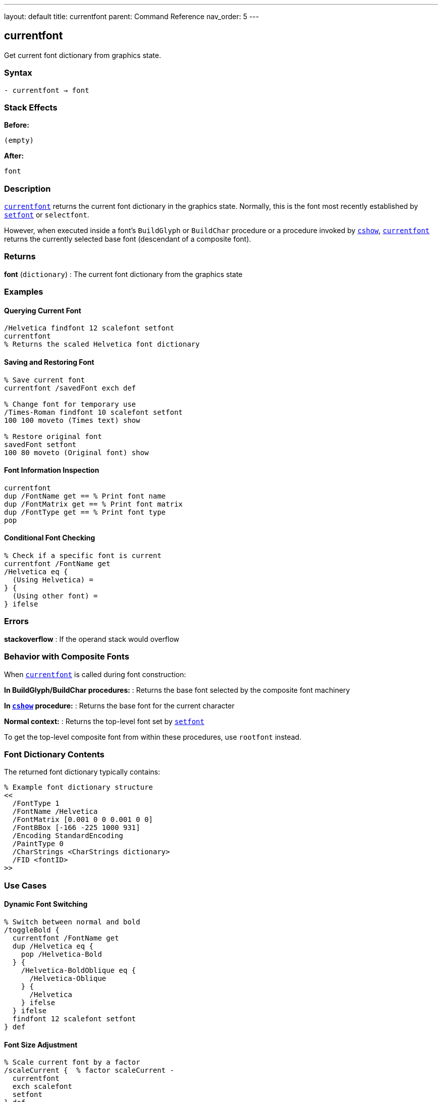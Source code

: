 ---
layout: default
title: currentfont
parent: Command Reference
nav_order: 5
---

== currentfont

Get current font dictionary from graphics state.

=== Syntax

----
- currentfont → font
----

=== Stack Effects

**Before:**
```
(empty)
```

**After:**
```
font
```

=== Description

link:/docs/commands/references/currentfont/[`currentfont`] returns the current font dictionary in the graphics state. Normally, this is the font most recently established by link:/docs/commands/references/setfont/[`setfont`] or `selectfont`.

However, when executed inside a font's `BuildGlyph` or `BuildChar` procedure or a procedure invoked by link:/docs/commands/references/cshow/[`cshow`], link:/docs/commands/references/currentfont/[`currentfont`] returns the currently selected base font (descendant of a composite font).

=== Returns

**font** (`dictionary`)
: The current font dictionary from the graphics state

=== Examples

==== Querying Current Font

[source,postscript]
----
/Helvetica findfont 12 scalefont setfont
currentfont
% Returns the scaled Helvetica font dictionary
----

==== Saving and Restoring Font

[source,postscript]
----
% Save current font
currentfont /savedFont exch def

% Change font for temporary use
/Times-Roman findfont 10 scalefont setfont
100 100 moveto (Times text) show

% Restore original font
savedFont setfont
100 80 moveto (Original font) show
----

==== Font Information Inspection

[source,postscript]
----
currentfont
dup /FontName get == % Print font name
dup /FontMatrix get == % Print font matrix
dup /FontType get == % Print font type
pop
----

==== Conditional Font Checking

[source,postscript]
----
% Check if a specific font is current
currentfont /FontName get
/Helvetica eq {
  (Using Helvetica) =
} {
  (Using other font) =
} ifelse
----

=== Errors

**stackoverflow**
: If the operand stack would overflow

=== Behavior with Composite Fonts

When link:/docs/commands/references/currentfont/[`currentfont`] is called during font construction:

**In BuildGlyph/BuildChar procedures:**
: Returns the base font selected by the composite font machinery

**In link:/docs/commands/references/cshow/[`cshow`] procedure:**
: Returns the base font for the current character

**Normal context:**
: Returns the top-level font set by link:/docs/commands/references/setfont/[`setfont`]

To get the top-level composite font from within these procedures, use `rootfont` instead.

=== Font Dictionary Contents

The returned font dictionary typically contains:

[source,postscript]
----
% Example font dictionary structure
<<
  /FontType 1
  /FontName /Helvetica
  /FontMatrix [0.001 0 0 0.001 0 0]
  /FontBBox [-166 -225 1000 931]
  /Encoding StandardEncoding
  /PaintType 0
  /CharStrings <CharStrings dictionary>
  /FID <fontID>
>>
----

=== Use Cases

==== Dynamic Font Switching

[source,postscript]
----
% Switch between normal and bold
/toggleBold {
  currentfont /FontName get
  dup /Helvetica eq {
    pop /Helvetica-Bold
  } {
    /Helvetica-BoldOblique eq {
      /Helvetica-Oblique
    } {
      /Helvetica
    } ifelse
  } ifelse
  findfont 12 scalefont setfont
} def
----

==== Font Size Adjustment

[source,postscript]
----
% Scale current font by a factor
/scaleCurrent {  % factor scaleCurrent -
  currentfont
  exch scalefont
  setfont
} def

% Use it:
1.5 scaleCurrent  % Make current font 50% larger
----

=== See Also

- link:/docs/commands/references/setfont/[`setfont`] - Establish current font
- link:/docs/commands/references/findfont/[`findfont`] - Obtain font dictionary by name
- link:/docs/commands/references/scalefont/[`scalefont`] - Scale font by uniform factor
- link:/docs/commands/references/makefont/[`makefont`] - Transform font by matrix
- `rootfont` - Get root font of composite font
- link:/docs/commands/references/cshow/[`cshow`] - Show with procedure per character